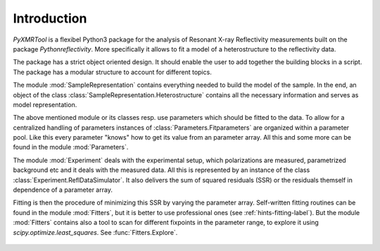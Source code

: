 ==================
Introduction 
==================

*PyXMRTool* is a flexibel Python3 package for the analysis of Resonant X-ray Reflectivity measurements built on the package *Pythonreflectivity*. More specifically it allows to fit a model of a heterostructure to the reflectivity data.

The package has a strict object oriented design. It should enable the user to add together the building blocks in a script.
The package has a modular structure to account for different topics.

The module :mod:`SampleRepresentation` contains everything needed to build the model of the sample. In the end, an object of the class :class:`SampleRepresentation.Heterostructure` contains all the necessary information and serves as model representation.

The above mentioned module or its classes resp. use parameters which should be fitted to the data. To allow for a centralized handling of parameters instances of :class:`Parameters.Fitparameters` are organized within a parameter pool. Like this every parameter "knows" how to get its value from an parameter array. All this and some more can be found in the module :mod:`Parameters`. 

The module :mod:`Experiment` deals with the experimental setup, which polarizations are measured, parametrized background etc and it deals with the measured data. All this is represented by an instance of the class :class:`Experiment.ReflDataSimulator`. It also delivers the sum of squared residuals (SSR) or the residuals themself in dependence of a parameter array.

Fitting is then the procedure of minimizing this SSR by varying the parameter array. Self-written fitting routines can be found in the module :mod:`Fitters`, but it is better to use professional ones (see :ref:`hints-fitting-label`). But the module :mod:`Fitters` contains also a tool to scan for different fixpoints in the parameter range, to explore it using *scipy.optimize.least_squares*. See :func:`Fitters.Explore`.

.. figure:: module_scheme.png




